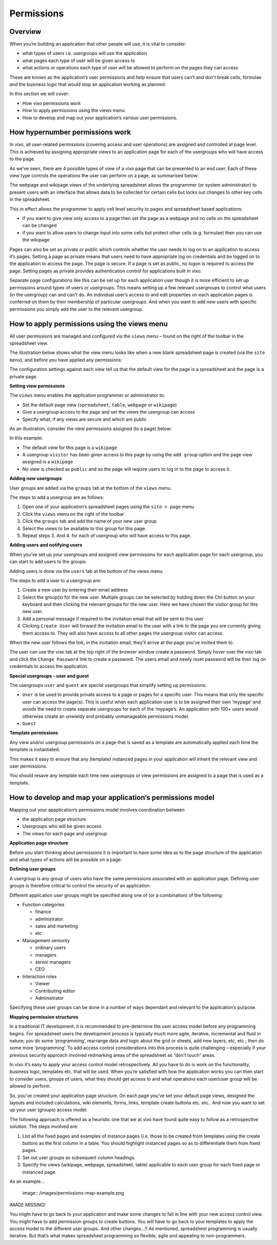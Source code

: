 ===========
Permissions
===========

Overview
--------

When you’re building an application that other people will use, it is vital to consider:

*	what types of  users i.e. usergroups will use the application
*	what pages each type of user will be given access to
*	what actions or operations each type of user will be allowed to perform on the pages they can access

These are known as the application’s user permissions and help ensure that users can’t and don’t break cells, formulae and the business logic that would stop an application working as planned.

In this section we will cover:

*	How vixo permissions work
*	How to apply permissions using the views menu
*	How to develop and map out your application’s various user permissions.

How hypernumber permissions work
--------------------------------

In vixo, all user-related permissions (covering access and user operations) are assigned and controlled at page level. This is achieved by assigning appropriate views to an application page for each of the usergroups who will have access to the page.

As we’ve seen, there are 4 possible types of view of a vixo page that can be presented to an end user. Each of these view type controls the operations the user can perform on a page, as summarised below:

.. image :: /images/permissions-model.png

The webpage and wikipage views of the underlying spreadsheet allows the programmer (or system administrator) to present users with an interface that allows data to be collected for certain cells but locks out changes to other key cells in the spreadsheet.

This in effect allows the programmer to apply cell level security to pages and spreadsheet based applications:

*	if you want to give view only access to a page then set the page as a webpage and no cells on the spreadsheet can be changed
*	if you want to allow users to change input into some cells but protect other cells (e.g. formulae) then you can use the wikipage

Pages can also be set as private or public which controls whether the user needs to log on to an application to access it’s pages. Setting a page as private means that users need to have appropriate log on credentials and be logged on to the application to access the page. The page is secure. If a page is set as public, no logon is required to access the page. Setting pages as private provides authentication control for applications built in vixo.

Separate page configurations like this can be set up for each application user though it is more efficient to set up permissions around types of users or usergroups. This means setting up a few relevant usergroups to control what users (in the usergroup) can and can’t do. An individual user’s access to and edit properties on each application pages is conferred on them by their membership of particular usergroups. And when you want to add new users with specific permissions you simply add the user to the relevant usergroup.

How to apply permissions using the views menu
---------------------------------------------

All user permissions are managed and configured via the ``views`` menu – found on the right of the toolbar in the spreadsheet view.

The illustration below shows what the view menu looks like when a new blank spreadsheet page is created (via the ``site menu``), and before you have applied any permissions:

.. image :: /images/permissions-views.png

The configuration settings against each view tell us that the default view for the page is a spreadsheet and the page is a private page.

**Setting view permissions**

The ``views`` menu enables the application programmer or administrator to:

*	Set the default page view (``spreadsheet``, ``table``, ``webpage`` or ``wikipage``)
*	Give a usergroup access to the page and set the views the usergroup can access
*	Specify what, if any views are secure and which are public

As an illustration, consider the view permissions assigned (to a page) below:


.. image :: /images/permissions-views-usergroups.png

In this example:

*	The default view for this page is a ``wikipage``
*	A usergroup ``visitor`` has been given access to this page by using the ``add group`` option and the page view assigned is a ``wikipage``
*	No view is checked as ``public`` and so the page will require users to log in to the page to access it.

**Adding new usergroups**

User groups are added via the ``groups`` tab at the bottom of the ``views`` menu.

.. image :: /images/permissions-create-usergroup.png

The steps to add a usergroup are as follows:

#.	Open one of your application’s spreadsheet pages using the ``site > page`` menu
#.	Click the ``views`` menu on the right of the toolbar
#.	Click the ``groups`` tab and add the name of your new user group
#.	Select the views to be available to this group for this page.
#.	Repeat steps 3. And 4. for each of usergroup who will have access to this page.

**Adding users and notifying users**

When you’ve set up your usergroups and assigned view permissions for each application page for each usergroup, you can start to add users to the groups:

Adding users is done via the ``users`` tab at the bottom of the views menu.


.. image :: /images/permissions-add-users.png

The steps to add a user to a usergroup are:

#.	Create a new user by entering their email address
#.	Select the group(s) for the new user. Multiple groups can be selected by holding down the Ctrl button on your keyboard and then clicking the relevant groups for the new user. Here we have chosen the visitor group for this new user.
#.	Add a personal message if required to the invitation email that will be sent to this user
#.	Clicking ``Create User`` will forward the invitation email to the user with a link to the page you are currently giving them access to. They will also have access to all other pages the usergroup visitor can access.

When the new user follows the link, in the invitation email, they’ll arrive at the page you’ve invited them to.

The user can use the vixo tab at the top right of the browser window create a password. Simply hover over the vixo tab and click the ``Change Password`` link to create a password. The users email and newly reset password will be their log on credentials to access the application.

**Special usergroups - user and guest**

The usergroups ``user`` and ``guest`` are special usergroups that simplify setting up permissions:

* ``User`` is be used to provide private access to a page or pages for a specific user. This means that only the specific user can access the page(s). This is useful when each application user is to be assigned their own ‘mypage’ and avoids the need to create separate usergroups for each of the ‘mypage’s. An application with 100+ users would otherwise create an unwieldy and probably unmanageable permissions model.

* ``Guest``

**Template permissions**

Any view and/or usergroup permissions on a page that is saved as a template are automatically applied each time the template is instantiated.

This makes it easy to ensure that any (template) instanced pages in your application will inherit the relevant view and user permissions.

You should resave any template each time new usergroups or view permissions are assigned to a page that is used as a template.

How to develop and map your application’s permissions model
-----------------------------------------------------------

Mapping out your appplication’s permissions model involves coordination between

*	the application page structure
*	Usergroups who will be given access
*	The views for each page and usergroup

**Application page structure**

Before you start thinking about permissions it is important to have some idea as to the page structure of the application and what types of actions will be possible on a page:

**Defining user groups**

A usergroup is any group of users who have the same permissions associated with an application page. Defining user groups is therefore critical to control the security of an application.

Different application user groups might be specified along one of (or a combination) of the following:

*	Function categories

	*	finance
	*	administrator
	*	sales and marketing
	*	etc

*	Management seniority

	*	ordinary users
	*	managers
	*	senior managers
	*       CEO

*	Interaction roles

	*	Viewer
	*	Contributing editor
	*	Administrator

Specifying these user groups can be done in a number of ways dependant and relevant to the application’s purpose.

**Mapping permission structures**

In a traditional IT development, it is recommended to pre-determine the user access model before any programming begins. For spreadsheet users the development process is typically much more agile, iterative, incremental and fluid in nature; you do some ‘programming’, rearrange data and logic about the grid or sheets, add new layers, etc, etc.; then do some more ‘programming’. To add access control considerations into this process is quite challenging – especially if your previous security approach involved redmarking areas of the spreadsheet as “don’t touch” areas.

In vixo it’s easy to apply your access control model retrospectively. All you have to do is work on the functionality, business logic, templates etc. that will be used. When you’re satisfied with how the application works you can then start to consider users, groups of users, what they should get access to and what operations each user/user group will be allowed to perform.

So, you’ve created your application page structure. On each page you’ve set your default page views, designed the layouts and included calculations,  wiki elements, forms, links, template create buttons etc. etc.. And now you want to set up your user (groups) access model.

The following approach is offered as a heuristic one that we at vixo have found quite easy to follow as a retrospective solution. The steps involved are:

#.	List all the fixed pages and examples of instance pages (i.e. those to be created from templates using the create button) as the first column in a table. You should highlight instanced pages so as to differentiate them from fixed pages.
#.	Set out user groups as subsequent column headings.
#.	Specify the views (wikipage, webpage, spreadsheet, table) applicable to each user group for each fixed page or instanced page.

As an example…

 image:: /images/permissions-map-example.png

IMAGE MISSING!

You might have to go back to your application and make some changes to fall in line with your new access control view. You might have to add permission groups to create buttons. You will have to go back to your templates to apply the access model to the different user groups. And other changes…!! As mentioned, spreadsheet programming is usually iterative. But that’s what makes spreadsheet programming so flexible, agile and appealing to non-programmers.


